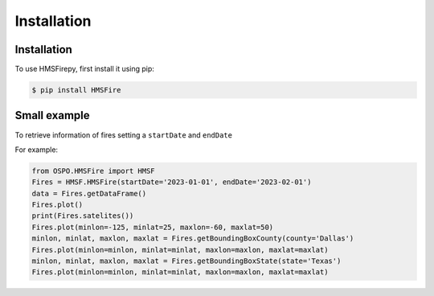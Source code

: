 Installation
=====

.. _installation:

Installation
------------

To use HMSFirepy, first install it using pip:

.. code-block:: console

   $ pip install HMSFire
   

Small example
----------------

To retrieve information of fires setting a ``startDate`` and ``endDate``

For example:

.. code-block:: console

   from OSPO.HMSFire import HMSF
   Fires = HMSF.HMSFire(startDate='2023-01-01', endDate='2023-02-01')
   data = Fires.getDataFrame()
   Fires.plot()
   print(Fires.satelites())
   Fires.plot(minlon=-125, minlat=25, maxlon=-60, maxlat=50)
   minlon, minlat, maxlon, maxlat = Fires.getBoundingBoxCounty(county='Dallas')
   Fires.plot(minlon=minlon, minlat=minlat, maxlon=maxlon, maxlat=maxlat)
   minlon, minlat, maxlon, maxlat = Fires.getBoundingBoxState(state='Texas')
   Fires.plot(minlon=minlon, minlat=minlat, maxlon=maxlon, maxlat=maxlat)
   
